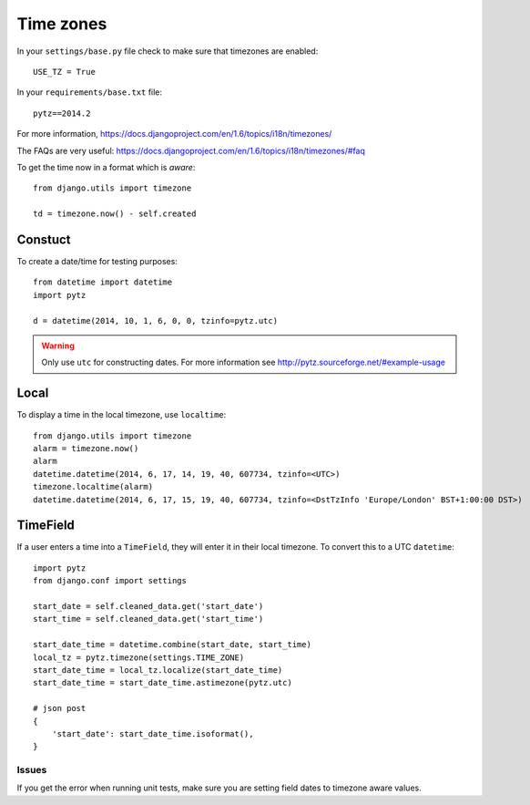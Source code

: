 Time zones
**********

.. highlight:: python

In your ``settings/base.py`` file check to make sure that timezones are
enabled::

  USE_TZ = True

In your ``requirements/base.txt`` file::

  pytz==2014.2

For more information,
https://docs.djangoproject.com/en/1.6/topics/i18n/timezones/

The FAQs are very useful:
https://docs.djangoproject.com/en/1.6/topics/i18n/timezones/#faq

To get the time now in a format which is *aware*::

  from django.utils import timezone

  td = timezone.now() - self.created

Constuct
--------

To create a date/time for testing purposes::

  from datetime import datetime
  import pytz

  d = datetime(2014, 10, 1, 6, 0, 0, tzinfo=pytz.utc)

.. warning:: Only use ``utc`` for constructing dates.  For more information
             see http://pytz.sourceforge.net/#example-usage

Local
-----

To display a time in the local timezone, use ``localtime``::

  from django.utils import timezone
  alarm = timezone.now()
  alarm
  datetime.datetime(2014, 6, 17, 14, 19, 40, 607734, tzinfo=<UTC>)
  timezone.localtime(alarm)
  datetime.datetime(2014, 6, 17, 15, 19, 40, 607734, tzinfo=<DstTzInfo 'Europe/London' BST+1:00:00 DST>)

TimeField
---------

If a user enters a time into a ``TimeField``, they will enter it in their local
timezone.  To convert this to a UTC ``datetime``::

  import pytz
  from django.conf import settings

  start_date = self.cleaned_data.get('start_date')
  start_time = self.cleaned_data.get('start_time')

  start_date_time = datetime.combine(start_date, start_time)
  local_tz = pytz.timezone(settings.TIME_ZONE)
  start_date_time = local_tz.localize(start_date_time)
  start_date_time = start_date_time.astimezone(pytz.utc)

  # json post
  {
      'start_date': start_date_time.isoformat(),
  }

Issues
======

If you get the error when running unit tests, make sure you are setting field
dates to timezone aware values.
